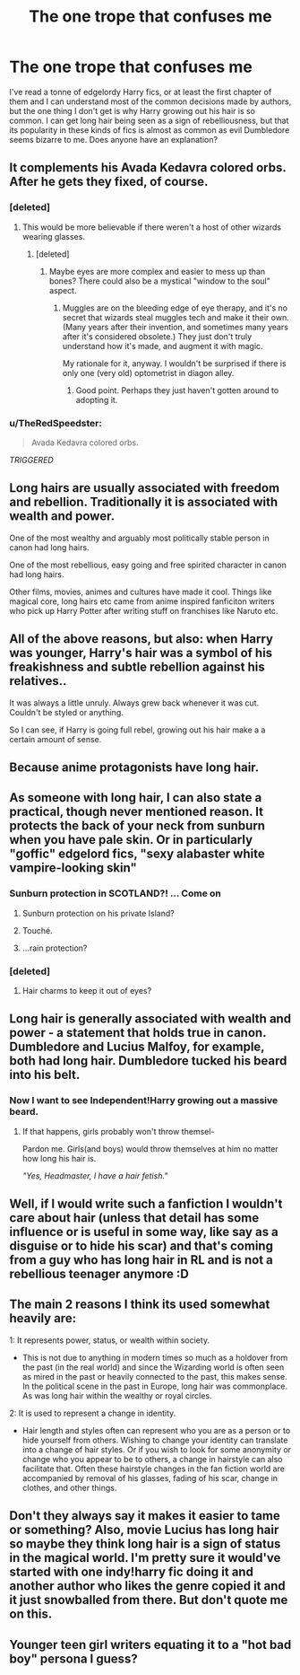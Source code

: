 #+TITLE: The one trope that confuses me

* The one trope that confuses me
:PROPERTIES:
:Author: Leahsyn
:Score: 28
:DateUnix: 1500208218.0
:DateShort: 2017-Jul-16
:END:
I've read a tonne of edgelordy Harry fics, or at least the first chapter of them and I can understand most of the common decisions made by authors, but the one thing I don't get is why Harry growing out his hair is so common. I can get long hair being seen as a sign of rebelliousness, but that its popularity in these kinds of fics is almost as common as evil Dumbledore seems bizarre to me. Does anyone have an explanation?


** It complements his Avada Kedavra colored orbs. After he gets they fixed, of course.
:PROPERTIES:
:Author: EpicBeardMan
:Score: 80
:DateUnix: 1500216012.0
:DateShort: 2017-Jul-16
:END:

*** [deleted]
:PROPERTIES:
:Score: 22
:DateUnix: 1500220139.0
:DateShort: 2017-Jul-16
:END:

**** This would be more believable if there weren't a host of other wizards wearing glasses.
:PROPERTIES:
:Author: EpicBeardMan
:Score: 21
:DateUnix: 1500220728.0
:DateShort: 2017-Jul-16
:END:

***** [deleted]
:PROPERTIES:
:Score: 25
:DateUnix: 1500221583.0
:DateShort: 2017-Jul-16
:END:

****** Maybe eyes are more complex and easier to mess up than bones? There could also be a mystical "window to the soul" aspect.
:PROPERTIES:
:Author: turbinicarpus
:Score: 7
:DateUnix: 1500238970.0
:DateShort: 2017-Jul-17
:END:

******* Muggles are on the bleeding edge of eye therapy, and it's no secret that wizards steal muggles tech and make it their own. (Many years after their invention, and sometimes many years after it's considered obsolete.) They just don't truly understand how it's made, and augment it with magic.

My rationale for it, anyway. I wouldn't be surprised if there is only one (very old) optometrist in diagon alley.
:PROPERTIES:
:Score: 0
:DateUnix: 1500240063.0
:DateShort: 2017-Jul-17
:END:

******** Good point. Perhaps they just haven't gotten around to adopting it.
:PROPERTIES:
:Author: turbinicarpus
:Score: 1
:DateUnix: 1500241431.0
:DateShort: 2017-Jul-17
:END:


*** u/TheRedSpeedster:
#+begin_quote
  Avada Kedavra colored orbs.
#+end_quote

/TRIGGERED/
:PROPERTIES:
:Author: TheRedSpeedster
:Score: 37
:DateUnix: 1500218863.0
:DateShort: 2017-Jul-16
:END:


** Long hairs are usually associated with freedom and rebellion. Traditionally it is associated with wealth and power.

One of the most wealthy and arguably most politically stable person in canon had long hairs.

One of the most rebellious, easy going and free spirited character in canon had long hairs.

Other films, movies, animes and cultures have made it cool. Things like magical core, long hairs etc came from anime inspired fanficiton writers who pick up Harry Potter after writing stuff on franchises like Naruto etc.
:PROPERTIES:
:Score: 31
:DateUnix: 1500208663.0
:DateShort: 2017-Jul-16
:END:


** All of the above reasons, but also: when Harry was younger, Harry's hair was a symbol of his freakishness and subtle rebellion against his relatives..

It was always a little unruly. Always grew back whenever it was cut. Couldn't be styled or anything.

So I can see, if Harry is going full rebel, growing out his hair make a a certain amount of sense.
:PROPERTIES:
:Author: beetnemesis
:Score: 17
:DateUnix: 1500220224.0
:DateShort: 2017-Jul-16
:END:


** Because anime protagonists have long hair.
:PROPERTIES:
:Author: healzsham
:Score: 19
:DateUnix: 1500210996.0
:DateShort: 2017-Jul-16
:END:


** As someone with long hair, I can also state a practical, though never mentioned reason. It protects the back of your neck from sunburn when you have pale skin. Or in particularly "goffic" edgelord fics, "sexy alabaster white vampire-looking skin"
:PROPERTIES:
:Author: CrazyCannibal97
:Score: 13
:DateUnix: 1500218670.0
:DateShort: 2017-Jul-16
:END:

*** Sunburn protection in SCOTLAND?! ... Come on
:PROPERTIES:
:Author: DrTacoLord
:Score: 14
:DateUnix: 1500223593.0
:DateShort: 2017-Jul-16
:END:

**** Sunburn protection on his private Island?
:PROPERTIES:
:Author: thatonepersonnever
:Score: 5
:DateUnix: 1500254886.0
:DateShort: 2017-Jul-17
:END:


**** Touché.
:PROPERTIES:
:Author: CrazyCannibal97
:Score: 1
:DateUnix: 1500233411.0
:DateShort: 2017-Jul-17
:END:


**** ...rain protection?
:PROPERTIES:
:Author: SirGlaurung
:Score: 1
:DateUnix: 1500281512.0
:DateShort: 2017-Jul-17
:END:


*** [deleted]
:PROPERTIES:
:Score: 5
:DateUnix: 1500220216.0
:DateShort: 2017-Jul-16
:END:

**** Hair charms to keep it out of eyes?
:PROPERTIES:
:Author: Lamenardo
:Score: 1
:DateUnix: 1500250589.0
:DateShort: 2017-Jul-17
:END:


** Long hair is generally associated with wealth and power - a statement that holds true in canon. Dumbledore and Lucius Malfoy, for example, both had long hair. Dumbledore tucked his beard into his belt.
:PROPERTIES:
:Score: 4
:DateUnix: 1500229220.0
:DateShort: 2017-Jul-16
:END:

*** Now I want to see Independent!Harry growing out a massive beard.
:PROPERTIES:
:Author: turbinicarpus
:Score: 2
:DateUnix: 1500239101.0
:DateShort: 2017-Jul-17
:END:

**** If that happens, girls probably won't throw themsel-

Pardon me. Girls(and boys) would throw themselves at him no matter how long his hair is.

/"Yes, Headmaster, I have a hair fetish."/
:PROPERTIES:
:Score: 1
:DateUnix: 1500240105.0
:DateShort: 2017-Jul-17
:END:


** Well, if I would write such a fanfiction I wouldn't care about hair (unless that detail has some influence or is useful in some way, like say as a disguise or to hide his scar) and that's coming from a guy who has long hair in RL and is not a rebellious teenager anymore :D
:PROPERTIES:
:Author: Laxian
:Score: 3
:DateUnix: 1500246724.0
:DateShort: 2017-Jul-17
:END:


** The main 2 reasons I think its used somewhat heavily are:

1: It represents power, status, or wealth within society.

- This is not due to anything in modern times so much as a holdover from the past (in the real world) and since the Wizarding world is often seen as mired in the past or heavily connected to the past, this makes sense. In the political scene in the past in Europe, long hair was commonplace. As was long hair within the wealthy or royal circles.

2: It is used to represent a change in identity.

- Hair length and styles often can represent who you are as a person or to hide yourself from others. Wishing to change your identity can translate into a change of hair styles. Or if you wish to look for some anonymity or change who you appear to be to others, a change in hairstyle can also facilitate that. Often these hairstyle changes in the fan fiction world are accompanied by removal of his glasses, fading of his scar, change in clothes, and other things.
:PROPERTIES:
:Author: Noexit007
:Score: 2
:DateUnix: 1500239400.0
:DateShort: 2017-Jul-17
:END:


** Don't they always say it makes it easier to tame or something? Also, movie Lucius has long hair so maybe they think long hair is a sign of status in the magical world. I'm pretty sure it would've started with one indy!harry fic doing it and another author who likes the genre copied it and it just snowballed from there. But don't quote me on this.
:PROPERTIES:
:Author: lazypika
:Score: 1
:DateUnix: 1500237999.0
:DateShort: 2017-Jul-17
:END:


** Younger teen girl writers equating it to a "hot bad boy" persona I guess?
:PROPERTIES:
:Author: ashez2ashes
:Score: 1
:DateUnix: 1500300518.0
:DateShort: 2017-Jul-17
:END:
